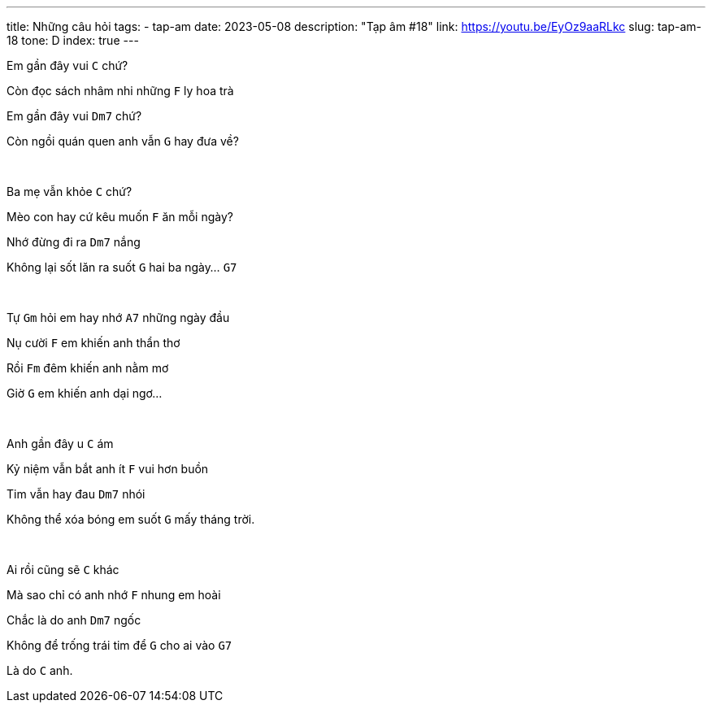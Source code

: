 ---
title: Những câu hỏi
tags:
  - tap-am
date: 2023-05-08
description: "Tạp âm #18"
link: https://youtu.be/EyOz9aaRLkc
slug: tap-am-18
tone: D
index: true
---

Em gần đây vui [.chord]`C` chứ?

Còn đọc sách nhâm nhi những [.chord]`F` ly hoa trà

Em gần đây vui [.chord]`Dm7` chứ?

Còn ngồi quán quen anh vẫn [.chord]`G` hay đưa về?

pass:[<br>]

Ba mẹ vẫn khỏe [.chord]`C` chứ?

Mèo con hay cứ kêu muốn [.chord]`F` ăn mỗi ngày?

Nhớ đừng đi ra [.chord]`Dm7` nắng

Không lại sốt lăn ra suốt [.chord]`G` hai ba ngày... [.chord]`G7`

pass:[<br>]

Tự [.chord]`Gm` hỏi em hay nhớ [.chord]`A7` những ngày đầu

Nụ cười [.chord]`F` em khiến anh thẩn thơ

Rồi [.chord]`Fm` đêm khiến anh nằm mơ

Giờ [.chord]`G` em khiến anh dại ngơ...

pass:[<br>]

Anh gần đây u [.chord]`C` ám

Kỷ niệm vẫn bắt anh ít [.chord]`F` vui hơn buồn

Tim vẫn hay đau [.chord]`Dm7` nhói

Không thể xóa bóng em suốt [.chord]`G` mấy tháng trời.

pass:[<br>]

Ai rồi cũng sẽ [.chord]`C` khác

Mà sao chỉ có anh nhớ [.chord]`F` nhung em hoài

Chắc là do anh [.chord]`Dm7` ngốc

Không để trống trái tim để [.chord]`G` cho ai vào [.chord]`G7`

Là do [.chord]`C` anh.
